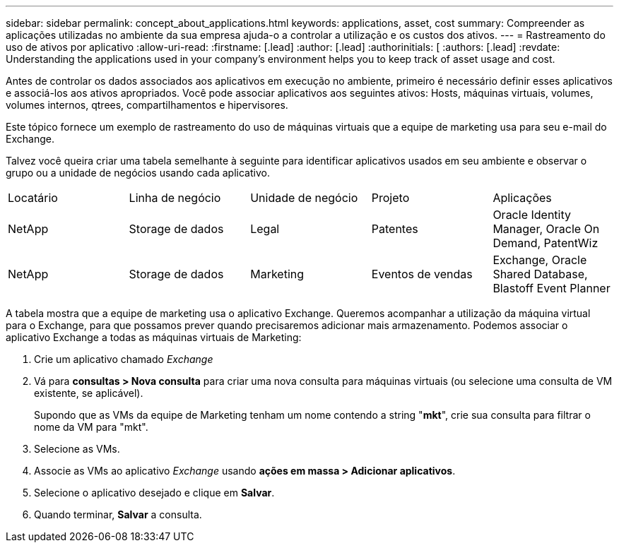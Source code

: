 ---
sidebar: sidebar 
permalink: concept_about_applications.html 
keywords: applications, asset, cost 
summary: Compreender as aplicações utilizadas no ambiente da sua empresa ajuda-o a controlar a utilização e os custos dos ativos. 
---
= Rastreamento do uso de ativos por aplicativo
:allow-uri-read: 
:firstname: [.lead]
:author: [.lead]
:authorinitials: [
:authors: [.lead]
:revdate: Understanding the applications used in your company's environment helps you to keep track of asset usage and cost.


Antes de controlar os dados associados aos aplicativos em execução no ambiente, primeiro é necessário definir esses aplicativos e associá-los aos ativos apropriados. Você pode associar aplicativos aos seguintes ativos: Hosts, máquinas virtuais, volumes, volumes internos, qtrees, compartilhamentos e hipervisores.

Este tópico fornece um exemplo de rastreamento do uso de máquinas virtuais que a equipe de marketing usa para seu e-mail do Exchange.

Talvez você queira criar uma tabela semelhante à seguinte para identificar aplicativos usados em seu ambiente e observar o grupo ou a unidade de negócios usando cada aplicativo.

[cols="5*"]
|===


| Locatário | Linha de negócio | Unidade de negócio | Projeto | Aplicações 


| NetApp | Storage de dados | Legal | Patentes | Oracle Identity Manager, Oracle On Demand, PatentWiz 


| NetApp | Storage de dados | Marketing | Eventos de vendas | Exchange, Oracle Shared Database, Blastoff Event Planner 
|===
A tabela mostra que a equipe de marketing usa o aplicativo Exchange. Queremos acompanhar a utilização da máquina virtual para o Exchange, para que possamos prever quando precisaremos adicionar mais armazenamento. Podemos associar o aplicativo Exchange a todas as máquinas virtuais de Marketing:

. Crie um aplicativo chamado _Exchange_
. Vá para *consultas > Nova consulta* para criar uma nova consulta para máquinas virtuais (ou selecione uma consulta de VM existente, se aplicável).
+
Supondo que as VMs da equipe de Marketing tenham um nome contendo a string "*mkt*", crie sua consulta para filtrar o nome da VM para "mkt".

. Selecione as VMs.
. Associe as VMs ao aplicativo _Exchange_ usando *ações em massa > Adicionar aplicativos*.
. Selecione o aplicativo desejado e clique em *Salvar*.
. Quando terminar, *Salvar* a consulta.

